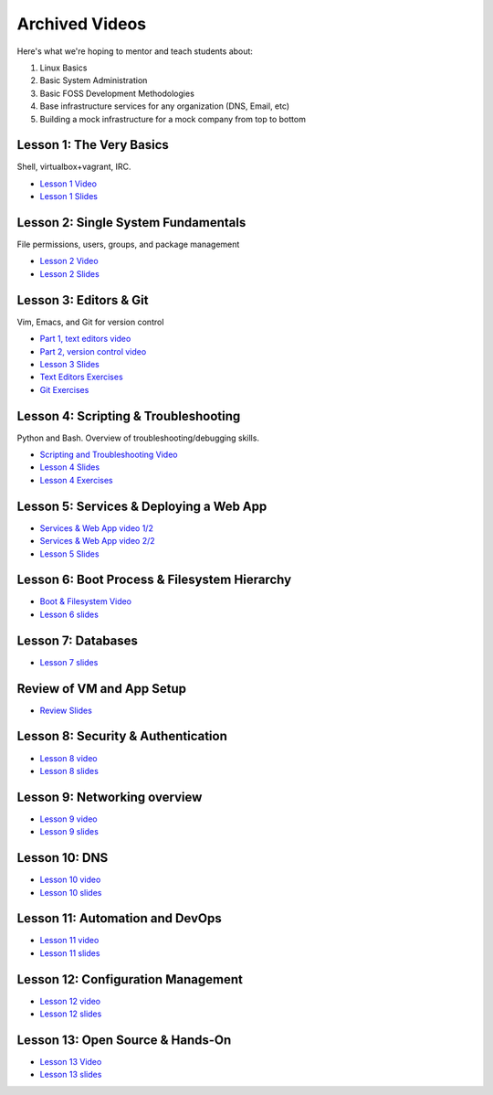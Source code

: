 .. _archived_videos:

Archived Videos
===============

Here's what we're hoping to mentor and teach students about:

#. Linux Basics
#. Basic System Administration
#. Basic FOSS Development Methodologies
#. Base infrastructure services for any organization (DNS, Email, etc)
#. Building a mock infrastructure for a mock company from top to bottom

Lesson 1: The Very Basics
-------------------------
Shell, virtualbox+vagrant, IRC.

- `Lesson 1 Video <http://youtu.be/UiiPiIoTxnw>`_
- `Lesson 1 Slides <http://slides.osuosl.org/devopsbootcamp/01_the_very_basics.html>`_

Lesson 2: Single System Fundamentals
------------------------------------
File permissions, users, groups, and package management

- `Lesson 2 Video <http://youtu.be/0mWSep_qmJM>`_
- `Lesson 2 Slides <http://slides.osuosl.org/devopsbootcamp/02_single_system_fundamentals.html>`_

Lesson 3: Editors & Git
-----------------------
Vim, Emacs, and Git for version control

- `Part 1, text editors video <https://www.youtube.com/watch?v=4ce3P_mvOvA>`_ 
- `Part 2, version control video <https://www.youtube.com/watch?v=vBeAP7i_mPg>`_
- `Lesson 3 Slides <http://slides.osuosl.org/devopsbootcamp/03_editors_git.html>`_
- `Text Editors Exercises <https://github.com/DevOpsBootCamp/BootCamp-Exercises/tree/master/editors>`_
- `Git Exercises <https://github.com/DevOpsBootCamp/BootCamp-Exercises/tree/master/git>`_

Lesson 4: Scripting & Troubleshooting
-------------------------------------
Python and Bash. Overview of troubleshooting/debugging skills.

- `Scripting and Troubleshooting Video <https://www.youtube.com/watch?v=98XtvsbN56g>`_
- `Lesson 4 Slides <http://slides.osuosl.org/devopsbootcamp/04_scripting_troubleshooting.html>`_
- `Lesson 4 Exercises <https://github.com/DevOpsBootCamp/BootCamp-Exercises/tree/master/bash>`_

Lesson 5: Services & Deploying a Web App 
----------------------------------------
- `Services & Web App video 1/2 <https://www.youtube.com/watch?v=acqOeOPcSHY>`_
- `Services & Web App video 2/2 <https://www.youtube.com/watch?v=2RSWKkJVodM>`_
- `Lesson 5 Slides <http://slides.osuosl.org/devopsbootcamp/05_services_app.html>`_

Lesson 6: Boot Process & Filesystem Hierarchy
---------------------------------------------
- `Boot & Filesystem Video <https://www.youtube.com/watch?v=CsQbAInzTzQ>`_
- `Lesson 6 slides <http://slides.osuosl.org/devopsbootcamp/06_boot_filesystem.html>`_

Lesson 7: Databases
-------------------
- `Lesson 7 slides <http://slides.osuosl.org/devopsbootcamp/07_database_integration.html#1>`_

Review of VM and App Setup
--------------------------
- `Review Slides <http://slides.osuosl.org/devopsbootcamp/13_review.html>`_

Lesson 8: Security & Authentication
-----------------------------------
- `Lesson 8 video <http://www.youtube.com/watch?v=1idty-a052M>`_
- `Lesson 8 slides <http://slides.osuosl.org/devopsbootcamp/08_security_auth.html>`_

Lesson 9: Networking overview
-----------------------------
- `Lesson 9 video <https://www.youtube.com/watch?v=eUOF2HVx88M>`_
- `Lesson 9 slides <http://slides.osuosl.org/devopsbootcamp/09_networking.html#1>`_

Lesson 10: DNS 
--------------
- `Lesson 10 video <https://www.youtube.com/watch?v=v2nBXO10WlM>`_
- `Lesson 10 slides <http://slides.osuosl.org/devopsbootcamp/10_dns.html#1>`_

Lesson 11: Automation and DevOps
--------------------------------
- `Lesson 11 video <https://www.youtube.com/watch?feature=player_embedded&v=SrM9s6Kb46E>`_
- `Lesson 11 slides <http://slides.osuosl.org/devopsbootcamp/11_devops.html>`_


Lesson 12: Configuration Management 
-----------------------------------
- `Lesson 12 video <https://www.youtube.com/watch?feature=player_embedded&v=FWIzvLr4Oj8>`_
- `Lesson 12 slides <http://slides.osuosl.org/devopsbootcamp/12_configmgmt.html>`_

Lesson 13: Open Source & Hands-On
---------------------------------
- `Lesson 13 Video <https://www.youtube.com/watch?v=G-b_85pYmK4>`_
- `Lesson 13 slides <http://slides.osuosl.org/devopsbootcamp/13_opensource.html>`_
